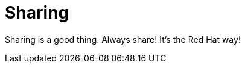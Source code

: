 // Module included in the following assemblies:
//
// This is a shared mw module

[id='concept-sharing-{context}']
= Sharing

Sharing is a good thing. Always share! It's the Red Hat way!

